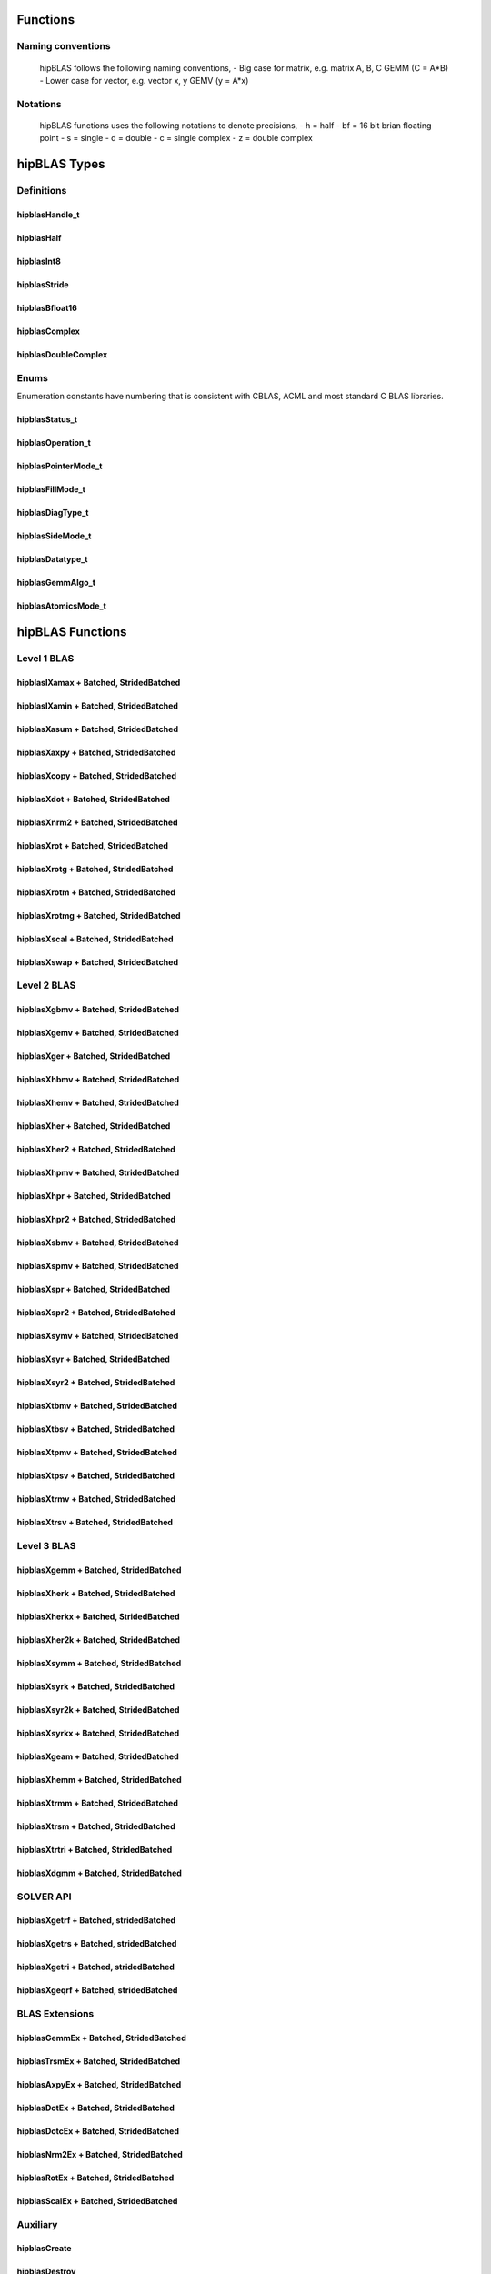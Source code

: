 .. _api_label:


*************
Functions
*************

Naming conventions
==================

    hipBLAS follows the following naming conventions,
    - Big case for matrix, e.g. matrix A, B, C   GEMM (C = A*B)
    - Lower case for vector, e.g. vector x, y    GEMV (y = A*x)


Notations
=========

    hipBLAS functions uses the following notations to denote precisions,
    - h  = half
    - bf = 16 bit brian floating point
    - s  = single
    - d  = double
    - c  = single complex
    - z  = double complex

*************
hipBLAS Types
*************

Definitions
===========

hipblasHandle_t
--------------
.. doxygentypedef:: hipblasHandle_t

hipblasHalf
------------
.. doxygentypedef:: hipblasHalf

hipblasInt8
-----------
.. doxygentypedef:: hipblasInt8

hipblasStride
--------------
.. doxygentypedef:: hipblasStride

hipblasBfloat16
----------------
.. doxygenstruct:: hipblasBfloat16

hipblasComplex
---------------------
.. doxygenstruct:: hipblasComplex

hipblasDoubleComplex
-----------------------
.. doxygenstruct:: hipblasDoubleComplex

Enums
=====
Enumeration constants have numbering that is consistent with CBLAS, ACML and most standard C BLAS libraries.

hipblasStatus_t
-----------------
.. doxygenenum:: hipblasStatus_t

hipblasOperation_t
------------
.. doxygenenum:: hipblasOperation_t

hipblasPointerMode_t
----------------
.. doxygenenum:: hipblasPointerMode_t

hipblasFillMode_t
------------
.. doxygenenum:: hipblasFillMode_t

hipblasDiagType_t
--------------
.. doxygenenum:: hipblasDiagType_t

hipblasSideMode_t
----------------
.. doxygenenum:: hipblasSideMode_t

hipblasDatatype_t
--------------------
.. doxygenenum:: hipblasDatatype_t

hipblasGemmAlgo_t
--------------------
.. doxygenenum:: hipblasGemmAlgo_t

hipblasAtomicsMode_t
------------------
.. doxygenenum:: hipblasAtomicsMode_t

*****************
hipBLAS Functions
*****************

Level 1 BLAS
============

hipblasIXamax + Batched, StridedBatched
-----------------------------------------
.. doxygenfunction:: hipblasIsamax
.. doxygenfunction:: hipblasIdamax
.. doxygenfunction:: hipblasIcamax
.. doxygenfunction:: hipblasIzamax

.. doxygenfunction:: hipblasIsamaxBatched
.. doxygenfunction:: hipblasIdamaxBatched
.. doxygenfunction:: hipblasIcamaxBatched
.. doxygenfunction:: hipblasIzamaxBatched

.. doxygenfunction:: hipblasIsamaxStridedBatched
.. doxygenfunction:: hipblasIdamaxStridedBatched
.. doxygenfunction:: hipblasIcamaxStridedBatched
.. doxygenfunction:: hipblasIzamaxStridedBatched


hipblasIXamin + Batched, StridedBatched
-----------------------------------------
.. doxygenfunction:: hipblasIsamin
.. doxygenfunction:: hipblasIdamin
.. doxygenfunction:: hipblasIcamin
.. doxygenfunction:: hipblasIzamin

.. doxygenfunction:: hipblasIsaminBatched
.. doxygenfunction:: hipblasIdaminBatched
.. doxygenfunction:: hipblasIcaminBatched
.. doxygenfunction:: hipblasIzaminBatched

.. doxygenfunction:: hipblasIsaminStridedBatched
.. doxygenfunction:: hipblasIdaminStridedBatched
.. doxygenfunction:: hipblasIcaminStridedBatched
.. doxygenfunction:: hipblasIzaminStridedBatched

hipblasXasum + Batched, StridedBatched
----------------------------------------
.. doxygenfunction:: hipblasSasum
.. doxygenfunction:: hipblasDasum
.. doxygenfunction:: hipblasScasum
.. doxygenfunction:: hipblasDzasum

.. doxygenfunction:: hipblasSasumBatched
.. doxygenfunction:: hipblasDasumBatched
.. doxygenfunction:: hipblasScasumBatched
.. doxygenfunction:: hipblasDzasumBatched

.. doxygenfunction:: hipblasSasumStridedBatched
.. doxygenfunction:: hipblasDasumStridedBatched
.. doxygenfunction:: hipblasScasumStridedBatched
.. doxygenfunction:: hipblasDzasumStridedBatched

hipblasXaxpy + Batched, StridedBatched
----------------------------------------
.. doxygenfunction:: hipblasHaxpy
.. doxygenfunction:: hipblasSaxpy
.. doxygenfunction:: hipblasDaxpy
.. doxygenfunction:: hipblasCaxpy
.. doxygenfunction:: hipblasZaxpy

.. doxygenfunction:: hipblasHaxpyBatched
.. doxygenfunction:: hipblasSaxpyBatched
.. doxygenfunction:: hipblasDaxpyBatched
.. doxygenfunction:: hipblasCaxpyBatched
.. doxygenfunction:: hipblasZaxpyBatched

.. doxygenfunction:: hipblasHaxpyStridedBatched
.. doxygenfunction:: hipblasSaxpyStridedBatched
.. doxygenfunction:: hipblasDaxpyStridedBatched
.. doxygenfunction:: hipblasCaxpyStridedBatched
.. doxygenfunction:: hipblasZaxpyStridedBatched

hipblasXcopy + Batched, StridedBatched
----------------------------------------
.. doxygenfunction:: hipblasScopy
.. doxygenfunction:: hipblasDcopy
.. doxygenfunction:: hipblasCcopy
.. doxygenfunction:: hipblasZcopy

.. doxygenfunction:: hipblasScopyBatched
.. doxygenfunction:: hipblasDcopyBatched
.. doxygenfunction:: hipblasCcopyBatched
.. doxygenfunction:: hipblasZcopyBatched

.. doxygenfunction:: hipblasScopyStridedBatched
.. doxygenfunction:: hipblasDcopyStridedBatched
.. doxygenfunction:: hipblasCcopyStridedBatched
.. doxygenfunction:: hipblasZcopyStridedBatched

hipblasXdot + Batched, StridedBatched
---------------------------------------
.. doxygenfunction:: hipblasHdot
.. doxygenfunction:: hipblasBfdot
.. doxygenfunction:: hipblasSdot
.. doxygenfunction:: hipblasDdot
.. doxygenfunction:: hipblasCdotc
.. doxygenfunction:: hipblasCdotu
.. doxygenfunction:: hipblasZdotc
.. doxygenfunction:: hipblasZdotu

.. doxygenfunction:: hipblasHdotBatched
.. doxygenfunction:: hipblasBfdotBatched
.. doxygenfunction:: hipblasSdotBatched
.. doxygenfunction:: hipblasDdotBatched
.. doxygenfunction:: hipblasCdotcBatched
.. doxygenfunction:: hipblasCdotuBatched
.. doxygenfunction:: hipblasZdotcBatched
.. doxygenfunction:: hipblasZdotuBatched

.. doxygenfunction:: hipblasHdotStridedBatched
.. doxygenfunction:: hipblasBfdotStridedBatched
.. doxygenfunction:: hipblasSdotStridedBatched
.. doxygenfunction:: hipblasDdotStridedBatched
.. doxygenfunction:: hipblasCdotcStridedBatched
.. doxygenfunction:: hipblasCdotuStridedBatched
.. doxygenfunction:: hipblasZdotcStridedBatched
.. doxygenfunction:: hipblasZdotuStridedBatched

hipblasXnrm2 + Batched, StridedBatched
----------------------------------------
.. doxygenfunction:: hipblasSnrm2
.. doxygenfunction:: hipblasDnrm2
.. doxygenfunction:: hipblasScnrm2
.. doxygenfunction:: hipblasDznrm2

.. doxygenfunction:: hipblasSnrm2Batched
.. doxygenfunction:: hipblasDnrm2Batched
.. doxygenfunction:: hipblasScnrm2Batched
.. doxygenfunction:: hipblasDznrm2Batched

.. doxygenfunction:: hipblasSnrm2StridedBatched
.. doxygenfunction:: hipblasDnrm2StridedBatched
.. doxygenfunction:: hipblasScnrm2StridedBatched
.. doxygenfunction:: hipblasDznrm2StridedBatched

hipblasXrot + Batched, StridedBatched
---------------------------------------
.. doxygenfunction:: hipblasSrot
.. doxygenfunction:: hipblasDrot
.. doxygenfunction:: hipblasCrot
.. doxygenfunction:: hipblasCsrot
.. doxygenfunction:: hipblasZrot
.. doxygenfunction:: hipblasZdrot

.. doxygenfunction:: hipblasSrotBatched
.. doxygenfunction:: hipblasDrotBatched
.. doxygenfunction:: hipblasCrotBatched
.. doxygenfunction:: hipblasCsrotBatched
.. doxygenfunction:: hipblasZrotBatched
.. doxygenfunction:: hipblasZdrotBatched

.. doxygenfunction:: hipblasSrotStridedBatched
.. doxygenfunction:: hipblasDrotStridedBatched
.. doxygenfunction:: hipblasCsrotStridedBatched
.. doxygenfunction:: hipblasCsrotStridedBatched
.. doxygenfunction:: hipblasZrotStridedBatched
.. doxygenfunction:: hipblasZdrotStridedBatched

hipblasXrotg + Batched, StridedBatched
----------------------------------------
.. doxygenfunction:: hipblasSrotg
.. doxygenfunction:: hipblasDrotg
.. doxygenfunction:: hipblasCrotg
.. doxygenfunction:: hipblasZrotg

.. doxygenfunction:: hipblasSrotgBatched
.. doxygenfunction:: hipblasDrotgBatched
.. doxygenfunction:: hipblasCrotgBatched
.. doxygenfunction:: hipblasZrotgBatched

.. doxygenfunction:: hipblasSrotgStridedBatched
.. doxygenfunction:: hipblasDrotgStridedBatched
.. doxygenfunction:: hipblasCrotgStridedBatched
.. doxygenfunction:: hipblasZrotgStridedBatched

hipblasXrotm + Batched, StridedBatched
----------------------------------------
.. doxygenfunction:: hipblasSrotm
.. doxygenfunction:: hipblasDrotm

.. doxygenfunction:: hipblasSrotmBatched
.. doxygenfunction:: hipblasDrotmBatched

.. doxygenfunction:: hipblasSrotmStridedBatched
.. doxygenfunction:: hipblasDrotmStridedBatched

hipblasXrotmg + Batched, StridedBatched
-----------------------------------------
.. doxygenfunction:: hipblasSrotmg
.. doxygenfunction:: hipblasDrotmg

.. doxygenfunction:: hipblasSrotmgBatched
.. doxygenfunction:: hipblasDrotmgBatched

.. doxygenfunction:: hipblasSrotmgStridedBatched
.. doxygenfunction:: hipblasDrotmgStridedBatched

hipblasXscal + Batched, StridedBatched
----------------------------------------
.. doxygenfunction:: hipblasSscal
.. doxygenfunction:: hipblasDscal
.. doxygenfunction:: hipblasCscal
.. doxygenfunction:: hipblasCsscal
.. doxygenfunction:: hipblasZscal
.. doxygenfunction:: hipblasZdscal

.. doxygenfunction:: hipblasSscalBatched
.. doxygenfunction:: hipblasDscalBatched
.. doxygenfunction:: hipblasCscalBatched
.. doxygenfunction:: hipblasZscalBatched
.. doxygenfunction:: hipblasCsscalBatched
.. doxygenfunction:: hipblasZdscalBatched

.. doxygenfunction:: hipblasSscalStridedBatched
.. doxygenfunction:: hipblasDscalStridedBatched
.. doxygenfunction:: hipblasCscalStridedBatched
.. doxygenfunction:: hipblasZscalStridedBatched
.. doxygenfunction:: hipblasCsscalStridedBatched
.. doxygenfunction:: hipblasZdscalStridedBatched

hipblasXswap + Batched, StridedBatched
----------------------------------------
.. doxygenfunction:: hipblasSswap
.. doxygenfunction:: hipblasDswap
.. doxygenfunction:: hipblasCswap
.. doxygenfunction:: hipblasZswap

.. doxygenfunction:: hipblasSswapBatched
.. doxygenfunction:: hipblasDswapBatched
.. doxygenfunction:: hipblasCswapBatched
.. doxygenfunction:: hipblasZswapBatched

.. doxygenfunction:: hipblasSswapStridedBatched
.. doxygenfunction:: hipblasDswapStridedBatched
.. doxygenfunction:: hipblasCswapStridedBatched
.. doxygenfunction:: hipblasZswapStridedBatched


Level 2 BLAS
============
hipblasXgbmv + Batched, StridedBatched
----------------------------------------
.. doxygenfunction:: hipblasSgbmv
.. doxygenfunction:: hipblasDgbmv
.. doxygenfunction:: hipblasCgbmv
.. doxygenfunction:: hipblasZgbmv

.. doxygenfunction:: hipblasSgbmvBatched
.. doxygenfunction:: hipblasDgbmvBatched
.. doxygenfunction:: hipblasCgbmvBatched
.. doxygenfunction:: hipblasZgbmvBatched

.. doxygenfunction:: hipblasSgbmvStridedBatched
.. doxygenfunction:: hipblasDgbmvStridedBatched
.. doxygenfunction:: hipblasCgbmvStridedBatched
.. doxygenfunction:: hipblasZgbmvStridedBatched

hipblasXgemv + Batched, StridedBatched
----------------------------------------
.. doxygenfunction:: hipblasSgemv
.. doxygenfunction:: hipblasDgemv
.. doxygenfunction:: hipblasCgemv
.. doxygenfunction:: hipblasZgemv

.. doxygenfunction:: hipblasSgemvBatched
.. doxygenfunction:: hipblasDgemvBatched
.. doxygenfunction:: hipblasCgemvBatched
.. doxygenfunction:: hipblasZgemvBatched

.. doxygenfunction:: hipblasSgemvStridedBatched
.. doxygenfunction:: hipblasDgemvStridedBatched
.. doxygenfunction:: hipblasCgemvStridedBatched
.. doxygenfunction:: hipblasZgemvStridedBatched

hipblasXger + Batched, StridedBatched
----------------------------------------
.. doxygenfunction:: hipblasSger
.. doxygenfunction:: hipblasDger
.. doxygenfunction:: hipblasCgeru
.. doxygenfunction:: hipblasCgerc
.. doxygenfunction:: hipblasZgeru
.. doxygenfunction:: hipblasZgerc

.. doxygenfunction:: hipblasSgerBatched
.. doxygenfunction:: hipblasDgerBatched
.. doxygenfunction:: hipblasCgeruBatched
.. doxygenfunction:: hipblasCgercBatched
.. doxygenfunction:: hipblasZgeruBatched
.. doxygenfunction:: hipblasZgercBatched

.. doxygenfunction:: hipblasSgerStridedBatched
.. doxygenfunction:: hipblasDgerStridedBatched
.. doxygenfunction:: hipblasCgeruStridedBatched
.. doxygenfunction:: hipblasCgercStridedBatched
.. doxygenfunction:: hipblasZgeruStridedBatched
.. doxygenfunction:: hipblasZgercStridedBatched

hipblasXhbmv + Batched, StridedBatched
----------------------------------------
.. doxygenfunction:: hipblasChbmv
.. doxygenfunction:: hipblasZhbmv

.. doxygenfunction:: hipblasChbmvBatched
.. doxygenfunction:: hipblasZhbmvBatched

.. doxygenfunction:: hipblasChbmvStridedBatched
.. doxygenfunction:: hipblasZhbmvStridedBatched

hipblasXhemv + Batched, StridedBatched
----------------------------------------
.. doxygenfunction:: hipblasChemv
.. doxygenfunction:: hipblasZhemv

.. doxygenfunction:: hipblasChemvBatched
.. doxygenfunction:: hipblasZhemvBatched

.. doxygenfunction:: hipblasChemvStridedBatched
.. doxygenfunction:: hipblasZhemvStridedBatched

hipblasXher + Batched, StridedBatched
---------------------------------------
.. doxygenfunction:: hipblasCher
.. doxygenfunction:: hipblasZher

.. doxygenfunction:: hipblasCherBatched
.. doxygenfunction:: hipblasZherBatched

.. doxygenfunction:: hipblasCherStridedBatched
.. doxygenfunction:: hipblasZherStridedBatched

hipblasXher2 + Batched, StridedBatched
----------------------------------------
.. doxygenfunction:: hipblasCher2
.. doxygenfunction:: hipblasZher2

.. doxygenfunction:: hipblasCher2Batched
.. doxygenfunction:: hipblasZher2Batched

.. doxygenfunction:: hipblasCher2StridedBatched
.. doxygenfunction:: hipblasZher2StridedBatched

hipblasXhpmv + Batched, StridedBatched
----------------------------------------
.. doxygenfunction:: hipblasChpmv
.. doxygenfunction:: hipblasZhpmv

.. doxygenfunction:: hipblasChpmvBatched
.. doxygenfunction:: hipblasZhpmvBatched

.. doxygenfunction:: hipblasChpmvStridedBatched
.. doxygenfunction:: hipblasZhpmvStridedBatched

hipblasXhpr + Batched, StridedBatched
---------------------------------------
.. doxygenfunction:: hipblasChpr
.. doxygenfunction:: hipblasZhpr

.. doxygenfunction:: hipblasChprBatched
.. doxygenfunction:: hipblasZhprBatched

.. doxygenfunction:: hipblasChprStridedBatched
.. doxygenfunction:: hipblasZhprStridedBatched

hipblasXhpr2 + Batched, StridedBatched
----------------------------------------
.. doxygenfunction:: hipblasChpr2
.. doxygenfunction:: hipblasZhpr2

.. doxygenfunction:: hipblasChpr2Batched
.. doxygenfunction:: hipblasZhpr2Batched

.. doxygenfunction:: hipblasChpr2StridedBatched
.. doxygenfunction:: hipblasZhpr2StridedBatched

hipblasXsbmv + Batched, StridedBatched
----------------------------------------
.. doxygenfunction:: hipblasSsbmv
.. doxygenfunction:: hipblasDsbmv

.. doxygenfunction:: hipblasSsbmvBatched
.. doxygenfunction:: hipblasDsbmvBatched

.. doxygenfunction:: hipblasSsbmvStridedBatched
.. doxygenfunction:: hipblasDsbmvStridedBatched

hipblasXspmv + Batched, StridedBatched
----------------------------------------
.. doxygenfunction:: hipblasSspmv
.. doxygenfunction:: hipblasDspmv

.. doxygenfunction:: hipblasSspmvBatched
.. doxygenfunction:: hipblasDspmvBatched

.. doxygenfunction:: hipblasSspmvStridedBatched
.. doxygenfunction:: hipblasDspmvStridedBatched


hipblasXspr + Batched, StridedBatched
----------------------------------------
.. doxygenfunction:: hipblasSspr
.. doxygenfunction:: hipblasDspr
.. doxygenfunction:: hipblasCspr
.. doxygenfunction:: hipblasZspr

.. doxygenfunction:: hipblasSsprBatched
.. doxygenfunction:: hipblasDsprBatched
.. doxygenfunction:: hipblasCsprBatched
.. doxygenfunction:: hipblasZsprBatched

.. doxygenfunction:: hipblasSsprStridedBatched
.. doxygenfunction:: hipblasDsprStridedBatched
.. doxygenfunction:: hipblasCsprStridedBatched
.. doxygenfunction:: hipblasZsprStridedBatched

hipblasXspr2 + Batched, StridedBatched
----------------------------------------
.. doxygenfunction:: hipblasSspr2
.. doxygenfunction:: hipblasDspr2

.. doxygenfunction:: hipblasSspr2Batched
.. doxygenfunction:: hipblasDspr2Batched

.. doxygenfunction:: hipblasSspr2StridedBatched
.. doxygenfunction:: hipblasDspr2StridedBatched

hipblasXsymv + Batched, StridedBatched
----------------------------------------
.. doxygenfunction:: hipblasSsymv
.. doxygenfunction:: hipblasDsymv
.. doxygenfunction:: hipblasCsymv
.. doxygenfunction:: hipblasZsymv

.. doxygenfunction:: hipblasSsymvBatched
.. doxygenfunction:: hipblasDsymvBatched
.. doxygenfunction:: hipblasCsymvBatched
.. doxygenfunction:: hipblasZsymvBatched

.. doxygenfunction:: hipblasSsymvStridedBatched
.. doxygenfunction:: hipblasDsymvStridedBatched
.. doxygenfunction:: hipblasCsymvStridedBatched
.. doxygenfunction:: hipblasZsymvStridedBatched

hipblasXsyr + Batched, StridedBatched
----------------------------------------
.. doxygenfunction:: hipblasSsyr
.. doxygenfunction:: hipblasDsyr
.. doxygenfunction:: hipblasCsyr
.. doxygenfunction:: hipblasZsyr

.. doxygenfunction:: hipblasSsyrBatched
.. doxygenfunction:: hipblasDsyrBatched
.. doxygenfunction:: hipblasCsyrBatched
.. doxygenfunction:: hipblasZsyrBatched

.. doxygenfunction:: hipblasSsyrStridedBatched
.. doxygenfunction:: hipblasDsyrStridedBatched
.. doxygenfunction:: hipblasCsyrStridedBatched
.. doxygenfunction:: hipblasZsyrStridedBatched

hipblasXsyr2 + Batched, StridedBatched
----------------------------------------
.. doxygenfunction:: hipblasSsyr2
.. doxygenfunction:: hipblasDsyr2
.. doxygenfunction:: hipblasCsyr2
.. doxygenfunction:: hipblasZsyr2

.. doxygenfunction:: hipblasSsyr2Batched
.. doxygenfunction:: hipblasDsyr2Batched
.. doxygenfunction:: hipblasCsyr2Batched
.. doxygenfunction:: hipblasZsyr2Batched

.. doxygenfunction:: hipblasSsyr2StridedBatched
.. doxygenfunction:: hipblasDsyr2StridedBatched
.. doxygenfunction:: hipblasCsyr2StridedBatched
.. doxygenfunction:: hipblasZsyr2StridedBatched

hipblasXtbmv + Batched, StridedBatched
----------------------------------------
.. doxygenfunction:: hipblasStbmv
.. doxygenfunction:: hipblasDtbmv
.. doxygenfunction:: hipblasCtbmv
.. doxygenfunction:: hipblasZtbmv

.. doxygenfunction:: hipblasStbmvBatched
.. doxygenfunction:: hipblasDtbmvBatched
.. doxygenfunction:: hipblasCtbmvBatched
.. doxygenfunction:: hipblasZtbmvBatched

.. doxygenfunction:: hipblasStbmvStridedBatched
.. doxygenfunction:: hipblasCtbmvStridedBatched
.. doxygenfunction:: hipblasCtbmvStridedBatched
.. doxygenfunction:: hipblasZtbmvStridedBatched

hipblasXtbsv + Batched, StridedBatched
----------------------------------------
.. doxygenfunction:: hipblasStbsv
.. doxygenfunction:: hipblasDtbsv
.. doxygenfunction:: hipblasCtbsv
.. doxygenfunction:: hipblasZtbsv

.. doxygenfunction:: hipblasStbsvBatched
.. doxygenfunction:: hipblasDtbsvBatched
.. doxygenfunction:: hipblasCtbsvBatched
.. doxygenfunction:: hipblasZtbsvBatched

.. doxygenfunction:: hipblasStbsvStridedBatched
.. doxygenfunction:: hipblasDtbsvStridedBatched
.. doxygenfunction:: hipblasCtbsvStridedBatched
.. doxygenfunction:: hipblasZtbsvStridedBatched

hipblasXtpmv + Batched, StridedBatched
----------------------------------------
.. doxygenfunction:: hipblasStpmv
.. doxygenfunction:: hipblasDtpmv
.. doxygenfunction:: hipblasCtpmv
.. doxygenfunction:: hipblasZtpmv

.. doxygenfunction:: hipblasStpmvBatched
.. doxygenfunction:: hipblasDtpmvBatched
.. doxygenfunction:: hipblasCtpmvBatched
.. doxygenfunction:: hipblasZtpmvBatched

.. doxygenfunction:: hipblasStpmvStridedBatched
.. doxygenfunction:: hipblasDtpmvStridedBatched
.. doxygenfunction:: hipblasCtpmvStridedBatched
.. doxygenfunction:: hipblasZtpmvStridedBatched

hipblasXtpsv + Batched, StridedBatched
----------------------------------------
.. doxygenfunction:: hipblasStpsv
.. doxygenfunction:: hipblasDtpsv
.. doxygenfunction:: hipblasCtpsv
.. doxygenfunction:: hipblasZtpsv

.. doxygenfunction:: hipblasStpsvBatched
.. doxygenfunction:: hipblasDtpsvBatched
.. doxygenfunction:: hipblasCtpsvBatched
.. doxygenfunction:: hipblasZtpsvBatched

.. doxygenfunction:: hipblasStpsvStridedBatched
.. doxygenfunction:: hipblasDtpsvStridedBatched
.. doxygenfunction:: hipblasCtpsvStridedBatched
.. doxygenfunction:: hipblasZtpsvStridedBatched

hipblasXtrmv + Batched, StridedBatched
----------------------------------------
.. doxygenfunction:: hipblasStrmv
.. doxygenfunction:: hipblasDtrmv
.. doxygenfunction:: hipblasCtrmv
.. doxygenfunction:: hipblasZtrmv

.. doxygenfunction:: hipblasStrmvBatched
.. doxygenfunction:: hipblasDtrmvBatched
.. doxygenfunction:: hipblasCtrmvBatched
.. doxygenfunction:: hipblasZtrmvBatched

.. doxygenfunction:: hipblasStrmvStridedBatched
.. doxygenfunction:: hipblasDtrmvStridedBatched
.. doxygenfunction:: hipblasCtrmvStridedBatched
.. doxygenfunction:: hipblasZtrmvStridedBatched

hipblasXtrsv + Batched, StridedBatched
----------------------------------------
.. doxygenfunction:: hipblasStrsv
.. doxygenfunction:: hipblasDtrsv
.. doxygenfunction:: hipblasCtrsv
.. doxygenfunction:: hipblasZtrsv

.. doxygenfunction:: hipblasStrsvBatched
.. doxygenfunction:: hipblasDtrsvBatched
.. doxygenfunction:: hipblasCtrsvBatched
.. doxygenfunction:: hipblasZtrsvBatched

.. doxygenfunction:: hipblasStrsvStridedBatched
.. doxygenfunction:: hipblasDtrsvStridedBatched
.. doxygenfunction:: hipblasCtrsvStridedBatched
.. doxygenfunction:: hipblasZtrsvStridedBatched

Level 3 BLAS
============

hipblasXgemm + Batched, StridedBatched
----------------------------------------
.. doxygenfunction:: hipblasHgemm
.. doxygenfunction:: hipblasSgemm
.. doxygenfunction:: hipblasDgemm
.. doxygenfunction:: hipblasCgemm
.. doxygenfunction:: hipblasZgemm

.. doxygenfunction:: hipblasHgemmBatched
.. doxygenfunction:: hipblasSgemmBatched
.. doxygenfunction:: hipblasDgemmBatched
.. doxygenfunction:: hipblasCgemmBatched
.. doxygenfunction:: hipblasZgemmBatched

.. doxygenfunction:: hipblasHgemmStridedBatched
.. doxygenfunction:: hipblasSgemmStridedBatched
.. doxygenfunction:: hipblasDgemmStridedBatched
.. doxygenfunction:: hipblasCgemmStridedBatched
.. doxygenfunction:: hipblasZgemmStridedBatched

hipblasXherk + Batched, StridedBatched
----------------------------------------
.. doxygenfunction:: hipblasCherk
.. doxygenfunction:: hipblasZherk

.. doxygenfunction:: hipblasCherkBatched
.. doxygenfunction:: hipblasZherkBatched

.. doxygenfunction:: hipblasCherkStridedBatched
.. doxygenfunction:: hipblasZherkStridedBatched

hipblasXherkx + Batched, StridedBatched
-----------------------------------------
.. doxygenfunction:: hipblasCherkx
.. doxygenfunction:: hipblasZherkx

.. doxygenfunction:: hipblasCherkxBatched
.. doxygenfunction:: hipblasZherkxBatched

.. doxygenfunction:: hipblasCherkxStridedBatched
.. doxygenfunction:: hipblasZherkxStridedBatched

hipblasXher2k + Batched, StridedBatched
-----------------------------------------
.. doxygenfunction:: hipblasCher2k
.. doxygenfunction:: hipblasZher2k

.. doxygenfunction:: hipblasCher2kBatched
.. doxygenfunction:: hipblasZher2kBatched

.. doxygenfunction:: hipblasCher2kStridedBatched
.. doxygenfunction:: hipblasZher2kStridedBatched


hipblasXsymm + Batched, StridedBatched
----------------------------------------
.. doxygenfunction:: hipblasSsymm
.. doxygenfunction:: hipblasDsymm
.. doxygenfunction:: hipblasCsymm
.. doxygenfunction:: hipblasZsymm

.. doxygenfunction:: hipblasSsymmBatched
.. doxygenfunction:: hipblasDsymmBatched
.. doxygenfunction:: hipblasCsymmBatched
.. doxygenfunction:: hipblasZsymmBatched

.. doxygenfunction:: hipblasSsymmStridedBatched
.. doxygenfunction:: hipblasDsymmStridedBatched
.. doxygenfunction:: hipblasCsymmStridedBatched
.. doxygenfunction:: hipblasZsymmStridedBatched

hipblasXsyrk + Batched, StridedBatched
----------------------------------------
.. doxygenfunction:: hipblasSsyrk
.. doxygenfunction:: hipblasDsyrk
.. doxygenfunction:: hipblasCsyrk
.. doxygenfunction:: hipblasZsyrk

.. doxygenfunction:: hipblasSsyrkBatched
.. doxygenfunction:: hipblasDsyrkBatched
.. doxygenfunction:: hipblasCsyrkBatched
.. doxygenfunction:: hipblasZsyrkBatched

.. doxygenfunction:: hipblasSsyrkStridedBatched
.. doxygenfunction:: hipblasDsyrkStridedBatched
.. doxygenfunction:: hipblasCsyrkStridedBatched
.. doxygenfunction:: hipblasZsyrkStridedBatched

hipblasXsyr2k + Batched, StridedBatched
-----------------------------------------
.. doxygenfunction:: hipblasSsyr2k
.. doxygenfunction:: hipblasDsyr2k
.. doxygenfunction:: hipblasCsyr2k
.. doxygenfunction:: hipblasZsyr2k

.. doxygenfunction:: hipblasSsyr2kBatched
.. doxygenfunction:: hipblasDsyr2kBatched
.. doxygenfunction:: hipblasCsyr2kBatched
.. doxygenfunction:: hipblasZsyr2kBatched

.. doxygenfunction:: hipblasSsyr2kStridedBatched
.. doxygenfunction:: hipblasDsyr2kStridedBatched
.. doxygenfunction:: hipblasCsyr2kStridedBatched
.. doxygenfunction:: hipblasZsyr2kStridedBatched

hipblasXsyrkx + Batched, StridedBatched
-----------------------------------------
.. doxygenfunction:: hipblasSsyrkx
.. doxygenfunction:: hipblasDsyrkx
.. doxygenfunction:: hipblasCsyrkx
.. doxygenfunction:: hipblasZsyrkx

.. doxygenfunction:: hipblasSsyrkxBatched
.. doxygenfunction:: hipblasDsyrkxBatched
.. doxygenfunction:: hipblasCsyrkxBatched
.. doxygenfunction:: hipblasZsyrkxBatched

.. doxygenfunction:: hipblasSsyrkxStridedBatched
.. doxygenfunction:: hipblasDsyrkxStridedBatched
.. doxygenfunction:: hipblasCsyrkxStridedBatched
.. doxygenfunction:: hipblasZsyrkxStridedBatched

hipblasXgeam + Batched, StridedBatched
----------------------------------------
.. doxygenfunction:: hipblasSgeam
.. doxygenfunction:: hipblasDgeam
.. doxygenfunction:: hipblasCgeam
.. doxygenfunction:: hipblasZgeam

.. doxygenfunction:: hipblasSgeamBatched
.. doxygenfunction:: hipblasDgeamBatched
.. doxygenfunction:: hipblasCgeamBatched
.. doxygenfunction:: hipblasZgeamBatched

.. doxygenfunction:: hipblasSgeamStridedBatched
.. doxygenfunction:: hipblasDgeamStridedBatched
.. doxygenfunction:: hipblasCgeamStridedBatched
.. doxygenfunction:: hipblasZgeamStridedBatched

hipblasXhemm + Batched, StridedBatched
----------------------------------------
.. doxygenfunction:: hipblasChemm
.. doxygenfunction:: hipblasZhemm

.. doxygenfunction:: hipblasChemmBatched
.. doxygenfunction:: hipblasZhemmBatched

.. doxygenfunction:: hipblasChemmStridedBatched
.. doxygenfunction:: hipblasZhemmStridedBatched

hipblasXtrmm + Batched, StridedBatched
----------------------------------------
.. doxygenfunction:: hipblasStrmm
.. doxygenfunction:: hipblasDtrmm
.. doxygenfunction:: hipblasCtrmm
.. doxygenfunction:: hipblasZtrmm

.. doxygenfunction:: hipblasStrmmBatched
.. doxygenfunction:: hipblasDtrmmBatched
.. doxygenfunction:: hipblasCtrmmBatched
.. doxygenfunction:: hipblasZtrmmBatched

.. doxygenfunction:: hipblasStrmmStridedBatched
.. doxygenfunction:: hipblasDtrmmStridedBatched
.. doxygenfunction:: hipblasCtrmmStridedBatched
.. doxygenfunction:: hipblasZtrmmStridedBatched

hipblasXtrsm + Batched, StridedBatched
----------------------------------------
.. doxygenfunction:: hipblasStrsm
.. doxygenfunction:: hipblasDtrsm
.. doxygenfunction:: hipblasCtrsm
.. doxygenfunction:: hipblasZtrsm

.. doxygenfunction:: hipblasStrsmBatched
.. doxygenfunction:: hipblasDtrsmBatched
.. doxygenfunction:: hipblasCtrsmBatched
.. doxygenfunction:: hipblasZtrsmBatched

.. doxygenfunction:: hipblasStrsmStridedBatched
.. doxygenfunction:: hipblasDtrsmStridedBatched
.. doxygenfunction:: hipblasCtrsmStridedBatched
.. doxygenfunction:: hipblasZtrsmStridedBatched

hipblasXtrtri + Batched, StridedBatched
-----------------------------------------
.. doxygenfunction:: hipblasStrtri
.. doxygenfunction:: hipblasDtrtri
.. doxygenfunction:: hipblasCtrtri
.. doxygenfunction:: hipblasZtrtri

.. doxygenfunction:: hipblasStrtriBatched
.. doxygenfunction:: hipblasDtrtriBatched
.. doxygenfunction:: hipblasCtrtriBatched
.. doxygenfunction:: hipblasZtrtriBatched

.. doxygenfunction:: hipblasStrtriStridedBatched
.. doxygenfunction:: hipblasDtrtriStridedBatched
.. doxygenfunction:: hipblasCtrtriStridedBatched
.. doxygenfunction:: hipblasZtrtriStridedBatched

hipblasXdgmm + Batched, StridedBatched
----------------------------------------
.. doxygenfunction:: hipblasSdgmm
.. doxygenfunction:: hipblasDdgmm
.. doxygenfunction:: hipblasCdgmm
.. doxygenfunction:: hipblasZdgmm

.. doxygenfunction:: hipblasSdgmmBatched
.. doxygenfunction:: hipblasDdgmmBatched
.. doxygenfunction:: hipblasCdgmmBatched
.. doxygenfunction:: hipblasZdgmmBatched

.. doxygenfunction:: hipblasSdgmmStridedBatched
.. doxygenfunction:: hipblasDdgmmStridedBatched
.. doxygenfunction:: hipblasCdgmmStridedBatched
.. doxygenfunction:: hipblasZdgmmStridedBatched

SOLVER API
===========

hipblasXgetrf + Batched, stridedBatched
----------------------------------------
.. doxygenfunction:: hipblasSgetrf
.. doxygenfunction:: hipblasDgetrf
.. doxygenfunction:: hipblasCgetrf
.. doxygenfunction:: hipblasZgetrf

.. doxygenfunction:: hipblasSgetrfBatched
.. doxygenfunction:: hipblasDgetrfBatched
.. doxygenfunction:: hipblasCgetrfBatched
.. doxygenfunction:: hipblasZgetrfBatched

.. doxygenfunction:: hipblasSgetrfStridedBatched
.. doxygenfunction:: hipblasDgetrfStridedBatched
.. doxygenfunction:: hipblasCgetrfStridedBatched
.. doxygenfunction:: hipblasZgetrfStridedBatched


hipblasXgetrs + Batched, stridedBatched
----------------------------------------
.. doxygenfunction:: hipblasSgetrs
.. doxygenfunction:: hipblasDgetrs
.. doxygenfunction:: hipblasCgetrs
.. doxygenfunction:: hipblasZgetrs

.. doxygenfunction:: hipblasSgetrsBatched
.. doxygenfunction:: hipblasDgetrsBatched
.. doxygenfunction:: hipblasCgetrsBatched
.. doxygenfunction:: hipblasZgetrsBatched

.. doxygenfunction:: hipblasSgetrsStridedBatched
.. doxygenfunction:: hipblasDgetrsStridedBatched
.. doxygenfunction:: hipblasCgetrsStridedBatched
.. doxygenfunction:: hipblasZgetrsStridedBatched

hipblasXgetri + Batched, stridedBatched
----------------------------------------

.. doxygenfunction:: hipblasSgetriBatched
.. doxygenfunction:: hipblasDgetriBatched
.. doxygenfunction:: hipblasCgetriBatched
.. doxygenfunction:: hipblasZgetriBatched

hipblasXgeqrf + Batched, stridedBatched
----------------------------------------
.. doxygenfunction:: hipblasSgeqrf
.. doxygenfunction:: hipblasDgeqrf
.. doxygenfunction:: hipblasCgeqrf
.. doxygenfunction:: hipblasZgeqrf

.. doxygenfunction:: hipblasSgeqrfBatched
.. doxygenfunction:: hipblasDgeqrfBatched
.. doxygenfunction:: hipblasCgeqrfBatched
.. doxygenfunction:: hipblasZgeqrfBatched

.. doxygenfunction:: hipblasSgeqrfStridedBatched
.. doxygenfunction:: hipblasDgeqrfStridedBatched
.. doxygenfunction:: hipblasCgeqrfStridedBatched
.. doxygenfunction:: hipblasZgeqrfStridedBatched

BLAS Extensions
===============

hipblasGemmEx + Batched, StridedBatched
------------------------------------------
.. doxygenfunction:: hipblasGemmEx
.. doxygenfunction:: hipblasGemmBatchedEx
.. doxygenfunction:: hipblasGemmStridedBatchedEx

hipblasTrsmEx + Batched, StridedBatched
------------------------------------------
.. doxygenfunction:: hipblasTrsmEx
.. doxygenfunction:: hipblasTrsmBatchedEx
.. doxygenfunction:: hipblasTrsmStridedBatchedEx

hipblasAxpyEx + Batched, StridedBatched
------------------------------------------
.. doxygenfunction:: hipblasAxpyEx
.. doxygenfunction:: hipblasAxpyBatchedEx
.. doxygenfunction:: hipblasAxpyStridedBatchedEx

hipblasDotEx + Batched, StridedBatched
------------------------------------------
.. doxygenfunction:: hipblasDotEx
.. doxygenfunction:: hipblasDotBatchedEx
.. doxygenfunction:: hipblasDotStridedBatchedEx

hipblasDotcEx + Batched, StridedBatched
------------------------------------------
.. doxygenfunction:: hipblasDotcEx
.. doxygenfunction:: hipblasDotcBatchedEx
.. doxygenfunction:: hipblasDotcStridedBatchedEx

hipblasNrm2Ex + Batched, StridedBatched
------------------------------------------
.. doxygenfunction:: hipblasNrm2Ex
.. doxygenfunction:: hipblasNrm2BatchedEx
.. doxygenfunction:: hipblasNrm2StridedBatchedEx

hipblasRotEx + Batched, StridedBatched
------------------------------------------
.. doxygenfunction:: hipblasRotEx
.. doxygenfunction:: hipblasRotBatchedEx
.. doxygenfunction:: hipblasRotStridedBatchedEx

hipblasScalEx + Batched, StridedBatched
------------------------------------------
.. doxygenfunction:: hipblasScalEx
.. doxygenfunction:: hipblasScalBatchedEx
.. doxygenfunction:: hipblasScalStridedBatchedEx


Auxiliary
=========

hipblasCreate
-----------------------
.. doxygenfunction:: hipblasCreate

hipblasDestroy
---------------------
.. doxygenfunction:: hipblasDestroy

hipblasSetStream
----------------------
.. doxygenfunction:: hipblasSetStream

hipblasGetStream
------------------
.. doxygenfunction:: hipblasGetStream

hipblasSetPointerMode
------------------
.. doxygenfunction:: hipblasSetPointerMode

hipblasGetPointerMode
------------------------
.. doxygenfunction:: hipblasGetPointerMode

hipblasSetVector
------------------------
.. doxygenfunction:: hipblasSetVector

hipblasGetVector
------------------------
.. doxygenfunction:: hipblasGetVector

hipblasSetMatrix
------------------------
.. doxygenfunction:: hipblasSetMatrix

hipblasGetMatrix
------------------
.. doxygenfunction:: hipblasGetMatrix

hipblasSetVectorAsync
------------------------
.. doxygenfunction:: hipblasSetVectorAsync

hipblasGetVectorAsync
------------------
.. doxygenfunction:: hipblasGetVectorAsync

hipblasSetMatrixAsync
------------------------
.. doxygenfunction:: hipblasSetMatrixAsync

hipblasGetMatrixAsync
------------------
.. doxygenfunction:: hipblasGetMatrixAsync

hipblasSetAtomicsMode
------------------------
.. doxygenfunction:: hipblasSetAtomicsMode

hipblasGetAtomicsMode
------------------
.. doxygenfunction:: hipblasGetAtomicsMode

hipblasStatusToString
---------------------
.. doxygenfunction:: hipblasStatusToString
